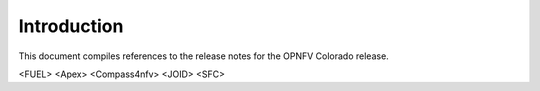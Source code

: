 .. This work is licensed under a Creative Commons Attribution 4.0 International License.
.. http://creativecommons.org/licenses/by/4.0
   .. (c) <optionally add copywriters name>

============
Introduction
============
This document compiles references to the release notes for the OPNFV Colorado
release.

<FUEL>
<Apex>
<Compass4nfv>
<JOID>
<SFC>

